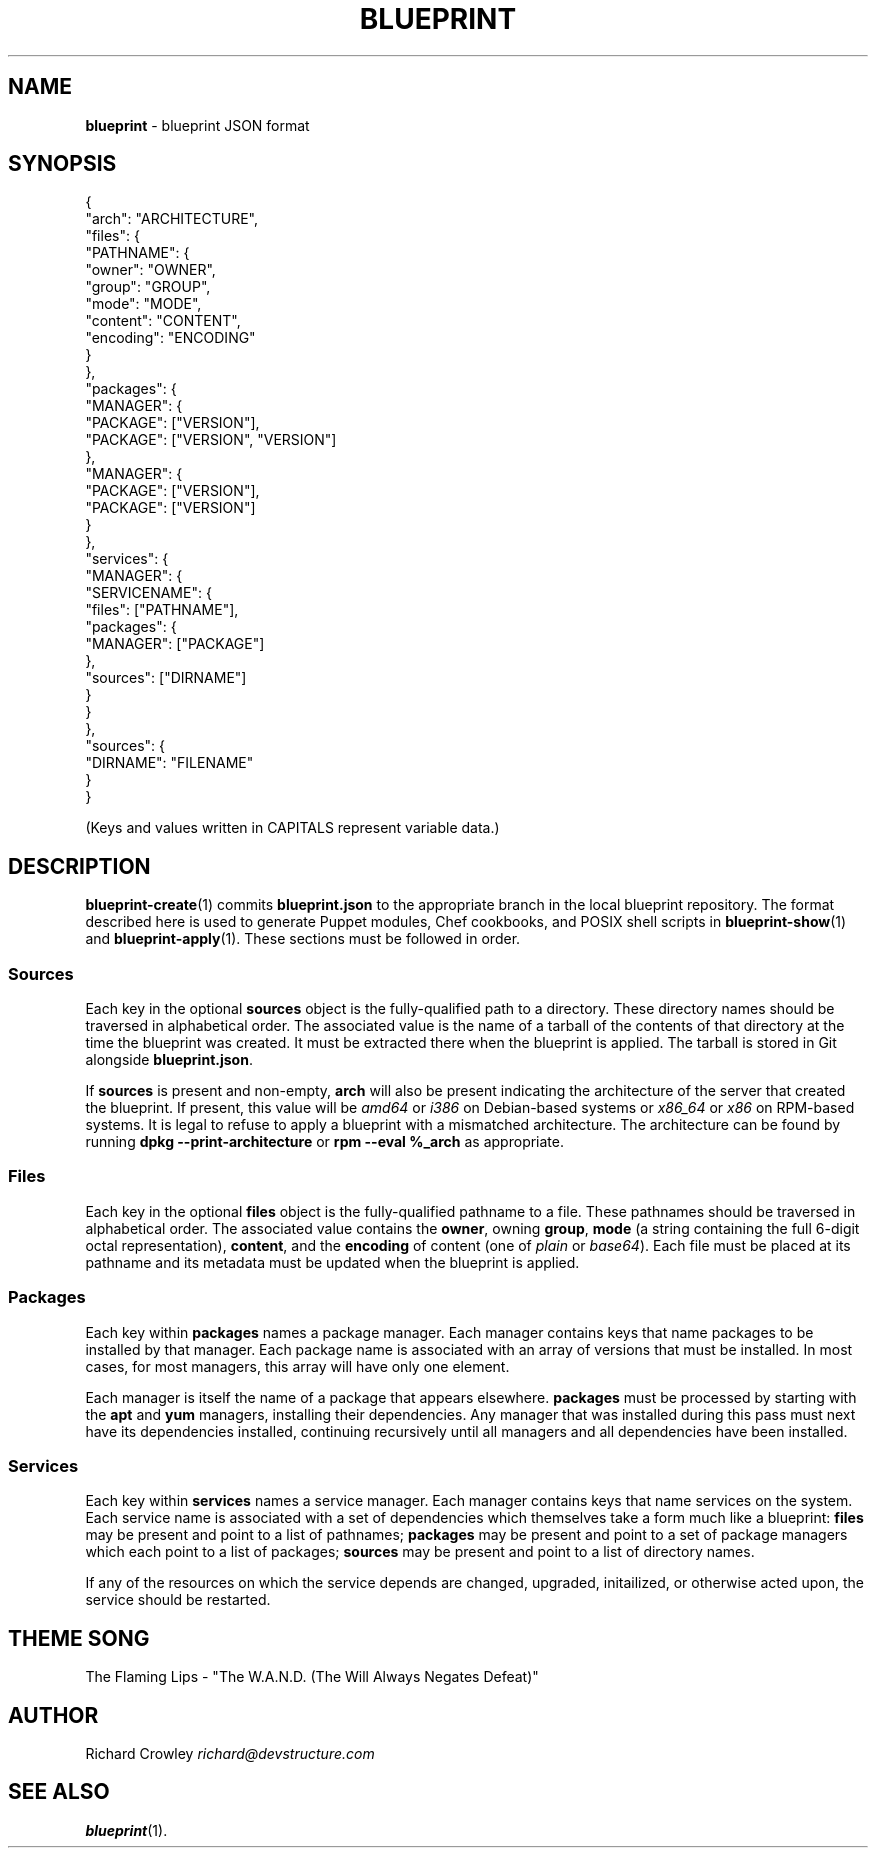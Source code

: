 .\" generated with Ronn/v0.7.3
.\" http://github.com/rtomayko/ronn/tree/0.7.3
.
.TH "BLUEPRINT" "5" "July 2011" "DevStructure" "Blueprint"
.
.SH "NAME"
\fBblueprint\fR \- blueprint JSON format
.
.SH "SYNOPSIS"
.
.nf

{
  "arch": "ARCHITECTURE",
  "files": {
    "PATHNAME": {
      "owner": "OWNER",
      "group": "GROUP",
      "mode": "MODE",
      "content": "CONTENT",
      "encoding": "ENCODING"
    }
  },
  "packages": {
    "MANAGER": {
      "PACKAGE": ["VERSION"],
      "PACKAGE": ["VERSION", "VERSION"]
    },
    "MANAGER": {
      "PACKAGE": ["VERSION"],
      "PACKAGE": ["VERSION"]
    }
  },
  "services": {
    "MANAGER": {
      "SERVICENAME": {
        "files": ["PATHNAME"],
        "packages": {
          "MANAGER": ["PACKAGE"]
        },
        "sources": ["DIRNAME"]
      }
    }
  },
  "sources": {
    "DIRNAME": "FILENAME"
  }
}
.
.fi
.
.P
(Keys and values written in CAPITALS represent variable data\.)
.
.SH "DESCRIPTION"
\fBblueprint\-create\fR(1) commits \fBblueprint\.json\fR to the appropriate branch in the local blueprint repository\. The format described here is used to generate Puppet modules, Chef cookbooks, and POSIX shell scripts in \fBblueprint\-show\fR(1) and \fBblueprint\-apply\fR(1)\. These sections must be followed in order\.
.
.SS "Sources"
Each key in the optional \fBsources\fR object is the fully\-qualified path to a directory\. These directory names should be traversed in alphabetical order\. The associated value is the name of a tarball of the contents of that directory at the time the blueprint was created\. It must be extracted there when the blueprint is applied\. The tarball is stored in Git alongside \fBblueprint\.json\fR\.
.
.P
If \fBsources\fR is present and non\-empty, \fBarch\fR will also be present indicating the architecture of the server that created the blueprint\. If present, this value will be \fIamd64\fR or \fIi386\fR on Debian\-based systems or \fIx86_64\fR or \fIx86\fR on RPM\-based systems\. It is legal to refuse to apply a blueprint with a mismatched architecture\. The architecture can be found by running \fBdpkg \-\-print\-architecture\fR or \fBrpm \-\-eval %_arch\fR as appropriate\.
.
.SS "Files"
Each key in the optional \fBfiles\fR object is the fully\-qualified pathname to a file\. These pathnames should be traversed in alphabetical order\. The associated value contains the \fBowner\fR, owning \fBgroup\fR, \fBmode\fR (a string containing the full 6\-digit octal representation), \fBcontent\fR, and the \fBencoding\fR of content (one of \fIplain\fR or \fIbase64\fR)\. Each file must be placed at its pathname and its metadata must be updated when the blueprint is applied\.
.
.SS "Packages"
Each key within \fBpackages\fR names a package manager\. Each manager contains keys that name packages to be installed by that manager\. Each package name is associated with an array of versions that must be installed\. In most cases, for most managers, this array will have only one element\.
.
.P
Each manager is itself the name of a package that appears elsewhere\. \fBpackages\fR must be processed by starting with the \fBapt\fR and \fByum\fR managers, installing their dependencies\. Any manager that was installed during this pass must next have its dependencies installed, continuing recursively until all managers and all dependencies have been installed\.
.
.SS "Services"
Each key within \fBservices\fR names a service manager\. Each manager contains keys that name services on the system\. Each service name is associated with a set of dependencies which themselves take a form much like a blueprint: \fBfiles\fR may be present and point to a list of pathnames; \fBpackages\fR may be present and point to a set of package managers which each point to a list of packages; \fBsources\fR may be present and point to a list of directory names\.
.
.P
If any of the resources on which the service depends are changed, upgraded, initailized, or otherwise acted upon, the service should be restarted\.
.
.SH "THEME SONG"
The Flaming Lips \- "The W\.A\.N\.D\. (The Will Always Negates Defeat)"
.
.SH "AUTHOR"
Richard Crowley \fIrichard@devstructure\.com\fR
.
.SH "SEE ALSO"
\fBblueprint\fR(1)\.
